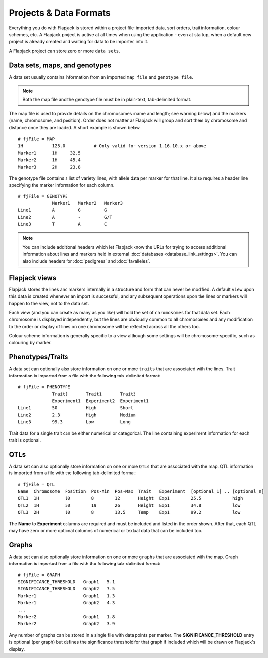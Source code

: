 Projects & Data Formats
=======================

Everything you do with Flapjack is stored within a project file; imported data, sort orders, trait information, colour schemes, etc. A Flapjack project is active at all times when using the application - even at startup, when a default new project is already created and waiting for data to be imported into it.

A Flapjack project can store zero or more ``data sets``.

Data sets, maps, and genotypes
------------------------------

A data set usually contains information from an imported ``map file`` and ``genotype file``.

.. note::
  Both the map file and the genotype file must be in plain-text, tab-delimited format.

The map file is used to provide details on the chromosomes (name and length; see warning below) and the markers (name, chromosome, and position). Order does not matter as Flapjack will group and sort them by chromosome and distance once they are loaded. A short example is shown below.

::

 # fjFile = MAP
 1H           125.0           # Only valid for version 1.16.10.x or above
 Marker1      1H     32.5
 Marker2      1H     45.4
 Marker3      2H     23.8

The genotype file contains a list of variety lines, with allele data per marker for that line. It also requires a header line specifying the marker information for each column. 

::

 # fjFile = GENOTYPE
              Marker1   Marker2   Marker3
 Line1        A         G         G
 Line2        A         -         G/T
 Line3        T         A         C

.. note::
  You can include additional headers which let Flapjack know the URLs for trying to access additional information about lines and markers held in external :doc:`databases <database_link_settings>`. You can also include headers for :doc:`pedigrees` and :doc:`favalleles`.
  

Flapjack views
--------------

Flapjack stores the lines and markers internally in a structure and form that can never be modified. A default ``view`` upon this data is created whenever an import is successful, and any subsequent operations upon the lines or markers will happen to the view, not to the data set.

Each view (and you can create as many as you like) will hold the set of ``chromosomes`` for that data set. Each chromosome is displayed independently, but the lines are obviously common to all chromosomes and any modification to the order or display of lines on one chromosome will be reflected across all the others too.

Colour scheme information is generally specific to a view although some settings will be chromosome-specific, such as colouring by marker.

Phenotypes/Traits
-----------------

A data set can optionally also store information on one or more ``traits`` that are associated with the lines. Trait information is imported from a file with the following tab-delimited format:

::

 # fjFile = PHENOTYPE
              Trait1       Trait1       Trait2
              Experiment1  Experiment2  Experiment1
 Line1        50           High         Short
 Line2        2.3          High         Medium
 Line3        99.3         Low          Long

Trait data for a single trait can be either numerical or categorical. The line containing experiment information for each trait is optional.

QTLs
----

A data set can also optionally store information on one or more ``QTLs`` that are associated with the map. QTL information is imported from a file with the following tab-delimited format:

::

 # fjFile = QTL
 Name  Chromosome  Position  Pos-Min  Pos-Max  Trait   Experiment  [optional_1] .. [optional_n]
 QTL1  1H          10        8        12       Height  Exp1        25.5            high
 QTL2  1H          20        19       26       Height  Exp1        34.8            low
 QTL3  2H          10        8        13.5     Temp    Exp1        99.2            low

The **Name** to **Experiment** columns are required and must be included and listed in the order shown. After that, each QTL may have zero or more optional columns of numerical or textual data that can be included too.

Graphs
------

A data set can also optionally store information on one or more ``graphs`` that are associated with the map. Graph information is imported from a file with the following tab-delimited format:

::

 # fjFile = GRAPH
 SIGNIFICANCE_THRESHOLD   Graph1   5.1
 SIGNIFICANCE_THRESHOLD   Graph2   7.5
 Marker1                  Graph1   1.3
 Marker1                  Graph2   4.3
 ...
 Marker2                  Graph1   1.8
 Marker2                  Graph2   3.9

Any number of graphs can be stored in a single file with data points per marker. The **SIGNIFICANCE_THRESHOLD** entry is optional (per graph) but defines the significance threshold for that graph if included which will be drawn on Flapjack's display.
